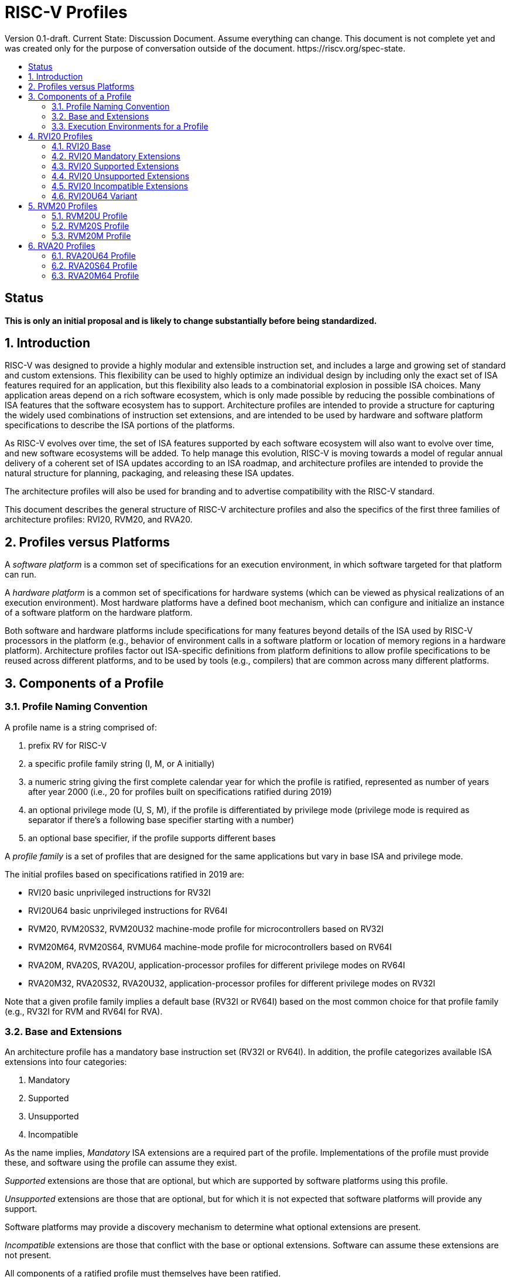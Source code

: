 = RISC-V Profiles
:doctype: article
:encoding: utf-8
:lang: en
:toc: left
:toc-title: Version 0.1-draft. Current State: Discussion Document. Assume everything can change. This document is not complete yet and was created only for the purpose of conversation outside of the document. https://riscv.org/spec-state.
:numbered:
:stem: latexmath
:le: &#8804;
:ge: &#8805;
:ne: &#8800;
:approx: &#8776;
:inf: &#8734;

:sectnums!:

== Status

*This is only an initial proposal and is likely to change substantially before
being standardized.*

:sectnums:

== Introduction

RISC-V was designed to provide a highly modular and extensible
instruction set, and includes a large and growing set of standard and
custom extensions.  This flexibility can be used to highly optimize an
individual design by including only the exact set of ISA features
required for an application, but this flexibility also leads to a
combinatorial explosion in possible ISA choices.  Many application
areas depend on a rich software ecosystem, which is only made possible
by reducing the possible combinations of ISA features that the
software ecosystem has to support.  Architecture profiles are intended
to provide a structure for capturing the widely used combinations of
instruction set extensions, and are intended to be used by hardware
and software platform specifications to describe the ISA portions of
the platforms.

As RISC-V evolves over time, the set of ISA features supported by each
software ecosystem will also want to evolve over time, and new
software ecosystems will be added.  To help manage this evolution,
RISC-V is moving towards a model of regular annual delivery of a
coherent set of ISA updates according to an ISA roadmap, and
architecture profiles are intended to provide the natural structure
for planning, packaging, and releasing these ISA updates.

The architecture profiles will also be used for branding and to
advertise compatibility with the RISC-V standard.

This document describes the general structure of RISC-V architecture
profiles and also the specifics of the first three families of
architecture profiles: RVI20, RVM20, and RVA20.

== Profiles versus Platforms

A _software_ _platform_ is a common set of specifications for an
execution environment, in which software targeted for that platform
can run.

A _hardware_ _platform_ is a common set of specifications for hardware
systems (which can be viewed as physical realizations of an execution
environment).  Most hardware platforms have a defined boot mechanism,
which can configure and initialize an instance of a software platform
on the hardware platform.

Both software and hardware platforms include specifications for many
features beyond details of the ISA used by RISC-V processors in the
platform (e.g., behavior of environment calls in a software platform
or location of memory regions in a hardware platform).  Architecture
profiles factor out ISA-specific definitions from platform definitions
to allow profile specifications to be reused across different
platforms, and to be used by tools (e.g., compilers) that are common
across many different platforms.

== Components of a Profile

=== Profile Naming Convention

A profile name is a string comprised of:

. prefix RV for RISC-V
. a specific profile family string (I, M, or A initially)
. a numeric string giving the first complete calendar year for which
the profile is ratified, represented as number of years after year
2000 (i.e., 20 for profiles built on specifications ratified during 2019)
. an optional privilege mode (U, S, M), if the profile is differentiated by
privilege mode (privilege mode is required as separator if there's a following base specifier
starting with a number)
. an optional base specifier, if the profile supports different bases

A _profile_ _family_ is a set of profiles that are designed for the
same applications but vary in base ISA and privilege mode.

The initial profiles based on specifications ratified in 2019 are:

- RVI20 basic unprivileged instructions for RV32I
- RVI20U64 basic unprivileged instructions for RV64I
- RVM20, RVM20S32, RVM20U32 machine-mode profile for microcontrollers based on RV32I
- RVM20M64, RVM20S64, RVMU64  machine-mode profile for microcontrollers based on RV64I
- RVA20M, RVA20S, RVA20U, application-processor profiles for different privilege modes on RV64I
- RVA20M32, RVA20S32, RVA20U32, application-processor profiles for different privilege modes on RV32I

Note that a given profile family implies a default base (RV32I or
RV64I) based on the most common choice for that profile family (e.g.,
RV32I for RVM and RV64I for RVA).

=== Base and Extensions

An architecture profile has a mandatory base instruction set (RV32I or
RV64I).  In addition, the profile categorizes available ISA extensions
into four categories:

. Mandatory
. Supported
. Unsupported
. Incompatible

As the name implies, _Mandatory_ ISA extensions are a required part of
the profile.  Implementations of the profile must provide these, and
software using the profile can assume they exist.

_Supported_ extensions are those that are optional, but which are
supported by software platforms using this profile.

_Unsupported_ extensions are those that are optional, but for
which it is not expected that software platforms will provide any support.

Software platforms may provide a discovery mechanism to determine what
optional extensions are present.

_Incompatible_ extensions are those that conflict with the base or
optional extensions.  Software can assume these extensions are not
present.

All components of a ratified profile must themselves have been
ratified.

=== Execution Environments for a Profile

In general, the behavior of RISC-V instructions depends on the
execution environment in which they run.  To remain generic and usable
by different software platforms, profiles assume only bare execution
environments.

The initial set of profiles are defined for different bare execution
environments that are primarily distinguished by their most-privileged
supported mode.

For example, the RVI20 profile is defined for a bare unprivileged
execution environment.  The ECALL instruction in an RVI20 profile is
only required to cause a requested trap to the execution environment.
The details of how the requested trap is handled by the execution
environment are not specified by the profile.

As another example, the RVA20S profile is only defined for a
supervisor-mode execution environment.  An ECALL instruction while in
supervisor mode is only required to cause a requested trap to the
execution environment.  How that trap is handled by the execution
environment is not specified in the profile (normally, a software
platform using the RVA20S profile would describe the behavior of
specific ECALLs). In contrast, an ECALL instruction while in user mode
in the RVA20S profile will cause a contained trap to supervisor mode,
as specified by the privileged architecture.

== RVI20 Profiles

The RVI20 family of profiles are intended to represent the minimal
level of compatibility with the RISC-V specifications that can be
officially branded as RISC-V compatible.

The RVI20 profiles use an unprivileged execution environment and
unless otherwise specified use an RV32I base (i.e., RVI20 implies
RVI20U32).

=== RVI20 Base

The RVI20 profile includes all instructions in the unprivileged RV32I
base instruction set.

The RVWMO memory model is followed.

Misaligned loads and stores are not required to be supported and may
cause a fatal trap to the execution environment.

ECALL and EBREAK instructions cause requested traps to the execution
environment.

=== RVI20 Mandatory Extensions

- Zifencei

=== RVI20 Supported Extensions

- M
- A
- F
- D
- C

Note Zicsr is only required if F is supported.

=== RVI20 Unsupported Extensions

- Q

There is no significant demand for hardware or software support for Q.

=== RVI20 Incompatible Extensions

None.

=== RVI20U64 Variant

Same as above except base is RV64I.

== RVM20 Profiles

The RVM20 family of profiles are intended to be used in
microcontroller applications, and the default base is RV32I.

=== RVM20U Profile

The RVM20U profile represents the behavior of unprivileged code in
microcontrollers.

RVM20U is identical to RVI20, except that WFI is a supported extension.

=== RVM20S Profile

This profile provides a supervisor-mode execution environment.

The base is RV32I and supervisor and user mode are supported.

Only the Sbare setting of satp is mandatory, and may be hardwired to
zero.  (Software should require all 0s written to satp to set Sbare).

==== RVM20S Mandatory Extensions

- Zifencei
- Zicsr

==== RVM20S Supported Extensions

- M
- A
- F
- D
- C
- stvec writeable, direct+vectored modes, ...
- scounteren
- stval set on illegal instruction

==== RVM20S Unsupported extensions

- Sv32

=== RVM20M Profile

This profile provides a machine-mode execution environment.

The base is RV32I and machine-mode is supported.

==== RVM20M Mandatory Extensions

- Zifencei
- Zicsr

==== RVM20M Supported Extensions

- M
- A
- F
- D
- C
- misa non zero
- mvendorid non zero
- marchid non zero
- mimpid non zero
- mtvec writable, direct+vectored modes, ...
- medeleg/mideleg (individual delegatable bits?)
- hardware perf monitors
- mcountinhibit
- mtval set on illegal instruction
- User mode (adds MPP bits, MPRV,,
- Supervisor mode (Sbare only)
- PMPs
- TW (timeout wait - or make mandatory?)
- TSR (Trap SRET - or make unsupported?)

==== RVM20M Unsupported extensions

- Sv32 (including SUM)
- TVM






== RVA20 Profiles

The RVA20 family of profiles are intended to be used as
application processors, and the default base is RV64I.


=== RVA20U64 Profile

The RVA20U64 profile represents the behavior of unprivileged code in
applications processors.

RVA20U64 profile is identical to RVI20U64 except that misaligned
memory accesses must be supported.

=== RVA20S64 Profile


=== RVA20M64 Profile

